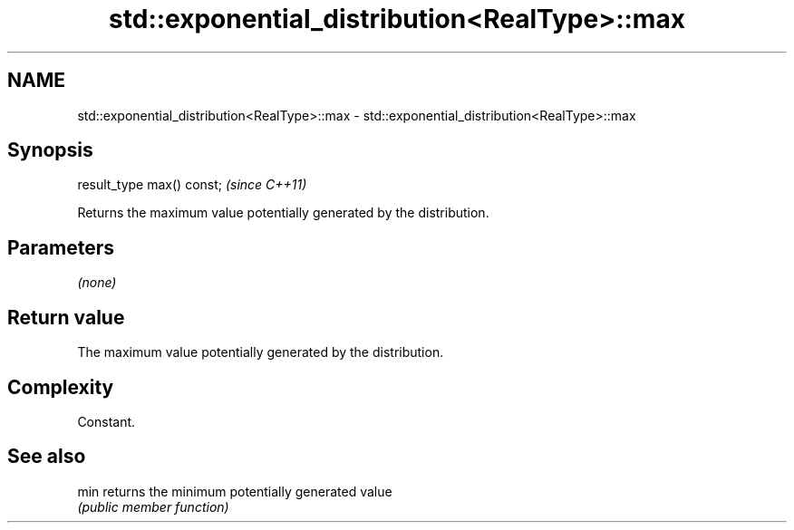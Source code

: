 .TH std::exponential_distribution<RealType>::max 3 "2019.08.27" "http://cppreference.com" "C++ Standard Libary"
.SH NAME
std::exponential_distribution<RealType>::max \- std::exponential_distribution<RealType>::max

.SH Synopsis
   result_type max() const;  \fI(since C++11)\fP

   Returns the maximum value potentially generated by the distribution.

.SH Parameters

   \fI(none)\fP

.SH Return value

   The maximum value potentially generated by the distribution.

.SH Complexity

   Constant.

.SH See also

   min returns the minimum potentially generated value
       \fI(public member function)\fP
